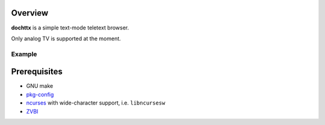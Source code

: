 Overview
========

**dochttx** is a simple text-mode teletext browser.

Only analog TV is supported at the moment.

.. <git> (don't include in release tarballs)

Example
-------

.. image:: doc/screenshot.svg

.. </git>

Prerequisites
=============

* GNU make
* pkg-config_
* ncurses_ with wide-character support, i.e. ``libncursesw``
* ZVBI_

.. _pkg-config:
   https://www.freedesktop.org/wiki/Software/pkg-config/
.. _ncurses:
   https://invisible-island.net/ncurses/
.. _ZVBI:
   http://zapping.sourceforge.net/ZVBI/

.. vim:ft=rst ts=3 sts=3 sw=3 et
